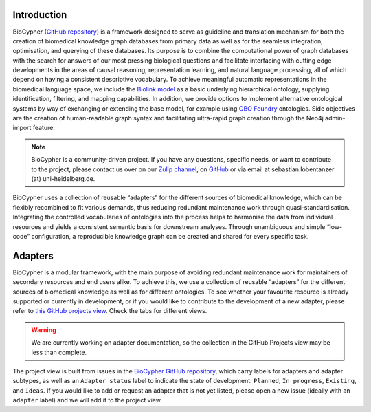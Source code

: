 .. image:: banner.png

############
Introduction
############

BioCypher (`GitHub repository <https://github.com/saezlab/BioCypher>`_) is a
framework designed to serve as guideline and translation mechanism for both the
creation of biomedical knowledge graph databases from primary data as well as
for the seamless integration, optimisation, and querying of these databases. Its
purpose is to combine the computational power of graph databases with the search
for answers of our most pressing biological questions and facilitate interfacing
with cutting edge developments in the areas of causal reasoning, representation
learning, and natural language processing, all of which depend on having a
consistent descriptive vocabulary. To achieve meaningful automatic
representations in the biomedical language space, we include the `Biolink model
<https://biolink.github.io/biolink-model/>`_ as a basic underlying hierarchical
ontology, supplying identification, filtering, and mapping capabilities. In
addition, we provide options to implement alternative ontological systems by way
of exchanging or extending the base model, for example using `OBO Foundry
<https://obofoundry.org>`_ ontologies. Side objectives are the creation of
human-readable graph syntax and facilitating ultra-rapid graph creation through
the Neo4j admin-import feature.

.. Note::

   BioCypher is a community-driven project. If you have any questions, specific
   needs, or want to contribute to the project, please contact us over on our
   `Zulip channel <https://biocypher.zulipchat.com/>`_, on `GitHub
   <https://github.com/saezlab/BioCypher>`_ or via email at
   sebastian.lobentanzer (at) uni-heidelberg.de.

.. figure:: ../graphical_abstract.png
   :width: 70%
   :align: center
   :alt: BioCypher graphical abstract

   BioCypher uses a collection of reusable “adapters” for the different sources
   of biomedical knowledge, which can be flexibly recombined to fit various
   demands, thus reducing redundant maintenance work through
   quasi-standardisation.  Integrating the controlled vocabularies of ontologies
   into the process helps to harmonise the data from individual resources and
   yields a consistent semantic basis for downstream analyses. Through
   unambiguous and simple “low-code” configuration, a reproducible knowledge
   graph can be created and shared for every specific task.


.. _adapters:

########
Adapters
########

.. admonition:: Adapters overview
   We collect an overview of adapters for resources, ontologies, and output
   formats in several `BioCypher GitHub projects views
   <https://github.com/orgs/saezlab/projects/5/views/6>`_.

BioCypher is a modular framework, with the main purpose of avoiding redundant
maintenance work for maintainers of secondary resources and end users alike. To
achieve this, we use a collection of reusable “adapters” for the different
sources of biomedical knowledge as well as for different ontologies. To see
whether your favourite resource is already supported or currently in
development, or if you would like to contribute to the development of a new
adapter, please refer to `this GitHub projects view
<https://github.com/orgs/saezlab/projects/5/views/6>`_. Check the tabs for
different views.

.. warning::
   We are currently working on adapter documentation, so the collection in the
   GitHub Projects view may be less than complete.

The project view is built from issues in the `BioCypher GitHub repository
<https://github.com/saezlab/BioCypher/issues>`_, which carry labels for adapters
and adapter subtypes, as well as an ``Adapter status`` label to indicate the state
of development: ``Planned``, ``In progress``, ``Existing``, and ``Ideas``. If you would
like to add or request an adapter that is not yet listed, please open a new
issue (ideally with an ``adapter`` label) and we will add it to the project view.
